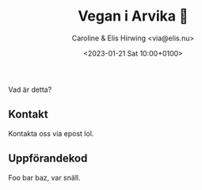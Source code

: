 # Disable generated timestamp.
#+OPTIONS: timestamp:nil

#+AUTHOR: Caroline & Elis Hirwing <via@elis.nu>
#+DATE: <2023-01-21 Sat 10:00+0100>
#+EMAIL: via@hirwing.se
#+TITLE: Vegan i Arvika 🌱

Vad är detta?

** Kontakt
Kontakta oss via epost lol.

** Uppförandekod
Foo bar baz, var snäll.
